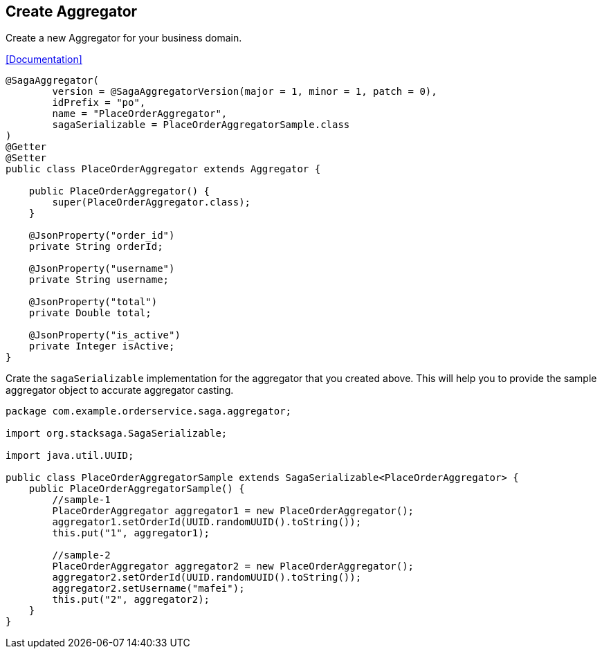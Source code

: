 == Create Aggregator [[create_aggregator]]

Create a new Aggregator for your business domain.

<<index.adoc#creating_aggregator_class,[Documentation]>>

[source,java]
----
@SagaAggregator(
        version = @SagaAggregatorVersion(major = 1, minor = 1, patch = 0),
        idPrefix = "po",
        name = "PlaceOrderAggregator",
        sagaSerializable = PlaceOrderAggregatorSample.class
)
@Getter
@Setter
public class PlaceOrderAggregator extends Aggregator {

    public PlaceOrderAggregator() {
        super(PlaceOrderAggregator.class);
    }

    @JsonProperty("order_id")
    private String orderId;

    @JsonProperty("username")
    private String username;

    @JsonProperty("total")
    private Double total;

    @JsonProperty("is_active")
    private Integer isActive;
}
----

Crate the `sagaSerializable` implementation for the aggregator that you created above.
This will help you to provide the sample aggregator object to accurate aggregator casting.

[source,java]
----
package com.example.orderservice.saga.aggregator;

import org.stacksaga.SagaSerializable;

import java.util.UUID;

public class PlaceOrderAggregatorSample extends SagaSerializable<PlaceOrderAggregator> {
    public PlaceOrderAggregatorSample() {
        //sample-1
        PlaceOrderAggregator aggregator1 = new PlaceOrderAggregator();
        aggregator1.setOrderId(UUID.randomUUID().toString());
        this.put("1", aggregator1);

        //sample-2
        PlaceOrderAggregator aggregator2 = new PlaceOrderAggregator();
        aggregator2.setOrderId(UUID.randomUUID().toString());
        aggregator2.setUsername("mafei");
        this.put("2", aggregator2);
    }
}
----

